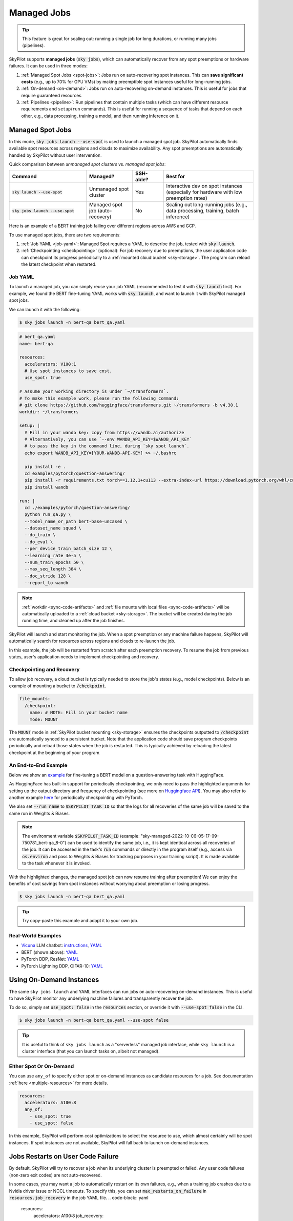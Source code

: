.. _managed-jobs:

Managed Jobs
============

.. tip::

  This feature is great for scaling out: running a single job for long durations, or running many jobs (pipelines).

SkyPilot supports **managed jobs** (:code:`sky jobs`), which can automatically recover from any spot preemptions or hardware failures.
It can be used in three modes:

#. :ref:`Managed Spot Jobs <spot-jobs>`: Jobs run on auto-recovering spot instances. This can **save significant costs** (e.g., up to 70\% for GPU VMs) by making preemptible spot instances useful for long-running jobs.
#. :ref:`On-demand <on-demand>`: Jobs run on auto-recovering on-demand instances. This is useful for jobs that require guaranteed resources.
#. :ref:`Pipelines <pipeline>`: Run pipelines that contain multiple tasks (which can have different resource requirements and ``setup``/``run`` commands). This is useful for running a sequence of tasks that depend on each other, e.g., data processing, training a model, and then running inference on it.


.. _spot-jobs:

Managed Spot Jobs
-----------------

In this mode, :code:`sky jobs launch --use-spot` is used to launch a managed spot job. SkyPilot automatically finds available spot resources across regions and clouds to maximize availability.
Any spot preemptions are automatically handled by SkyPilot without user intervention.


Quick comparison between *unmanaged spot clusters* vs. *managed spot jobs*:

.. list-table::
   :widths: 30 18 12 35
   :header-rows: 1

   * - Command
     - Managed?
     - SSH-able?
     - Best for
   * - :code:`sky launch --use-spot`
     - Unmanaged spot cluster
     - Yes
     - Interactive dev on spot instances (especially for hardware with low preemption rates)
   * - :code:`sky jobs launch --use-spot`
     - Managed spot job (auto-recovery)
     - No
     - Scaling out long-running jobs (e.g., data processing, training, batch inference)

Here is an example of a BERT training job failing over different regions across AWS and GCP.

.. image:: https://i.imgur.com/Vteg3fK.gif
  :width: 600
  :alt: GIF for BERT training on Spot V100

.. image:: ../images/spot-training.png
  :width: 600
  :alt: Static plot, BERT training on Spot V100

To use managed spot jobs, there are two requirements:

#. :ref:`Job YAML <job-yaml>`: Managed Spot requires a YAML to describe the job, tested with :code:`sky launch`.
#. :ref:`Checkpointing <checkpointing>` (optional): For job recovery due to preemptions, the user application code can checkpoint its progress periodically to a :ref:`mounted cloud bucket <sky-storage>`. The program can reload the latest checkpoint when restarted.


.. _job-yaml:

Job YAML
~~~~~~~~

To launch a managed job, you can simply reuse your job YAML (recommended to test it with :code:`sky launch` first).
For example, we found the BERT fine-tuning YAML works with :code:`sky launch`, and want to
launch it with SkyPilot managed spot jobs.

We can launch it with the following:

.. code-block:: console

  $ sky jobs launch -n bert-qa bert_qa.yaml


.. code-block:: yaml

  # bert_qa.yaml
  name: bert-qa

  resources:
    accelerators: V100:1
    # Use spot instances to save cost.
    use_spot: true

  # Assume your working directory is under `~/transformers`.
  # To make this example work, please run the following command:
  # git clone https://github.com/huggingface/transformers.git ~/transformers -b v4.30.1
  workdir: ~/transformers

  setup: |
    # Fill in your wandb key: copy from https://wandb.ai/authorize
    # Alternatively, you can use `--env WANDB_API_KEY=$WANDB_API_KEY`
    # to pass the key in the command line, during `sky spot launch`.
    echo export WANDB_API_KEY=[YOUR-WANDB-API-KEY] >> ~/.bashrc

    pip install -e .
    cd examples/pytorch/question-answering/
    pip install -r requirements.txt torch==1.12.1+cu113 --extra-index-url https://download.pytorch.org/whl/cu113
    pip install wandb

  run: |
    cd ./examples/pytorch/question-answering/
    python run_qa.py \
    --model_name_or_path bert-base-uncased \
    --dataset_name squad \
    --do_train \
    --do_eval \
    --per_device_train_batch_size 12 \
    --learning_rate 3e-5 \
    --num_train_epochs 50 \
    --max_seq_length 384 \
    --doc_stride 128 \
    --report_to wandb


.. note::

  :ref:`workdir <sync-code-artifacts>` and :ref:`file mounts with local files <sync-code-artifacts>` will be automatically uploaded to a
  :ref:`cloud bucket <sky-storage>`. The bucket will be created during the job running time, and cleaned up after the job
  finishes.

SkyPilot will launch and start monitoring the job. When a spot preemption or any machine failure happens, SkyPilot will automatically
search for resources across regions and clouds to re-launch the job.

In this example, the job will be restarted from scratch after each preemption recovery.
To resume the job from previous states, user's application needs to implement checkpointing and recovery.


.. _checkpointing:

Checkpointing and Recovery
~~~~~~~~~~~~~~~~~~~~~~~~~~

To allow job recovery, a cloud bucket is typically needed to store the job's states (e.g., model checkpoints).
Below is an example of mounting a bucket to :code:`/checkpoint`.

.. code-block:: yaml

  file_mounts:
    /checkpoint:
      name: # NOTE: Fill in your bucket name
      mode: MOUNT

The :code:`MOUNT` mode in :ref:`SkyPilot bucket mounting <sky-storage>` ensures the checkpoints outputted to :code:`/checkpoint` are automatically synced to a persistent bucket.
Note that the application code should save program checkpoints periodically and reload those states when the job is restarted.
This is typically achieved by reloading the latest checkpoint at the beginning of your program.

.. _spot-jobs-end-to-end:

An End-to-End Example
~~~~~~~~~~~~~~~~~~~~~

Below we show an `example <https://github.com/skypilot-org/skypilot/blob/master/examples/spot/bert_qa.yaml>`_ for fine-tuning a BERT model on a question-answering task with HuggingFace.

.. code-block:: yaml
  :emphasize-lines: 13-16,42-45

  # bert_qa.yaml
  name: bert-qa

  resources:
    accelerators: V100:1
    use_spot: true

  # Assume your working directory is under `~/transformers`.
  # To make this example work, please run the following command:
  # git clone https://github.com/huggingface/transformers.git ~/transformers -b v4.30.1
  workdir: ~/transformers

  file_mounts:
    /checkpoint:
      name: # NOTE: Fill in your bucket name
      mode: MOUNT

  setup: |
    # Fill in your wandb key: copy from https://wandb.ai/authorize
    # Alternatively, you can use `--env WANDB_API_KEY=$WANDB_API_KEY`
    # to pass the key in the command line, during `sky jobs launch`.
    echo export WANDB_API_KEY=[YOUR-WANDB-API-KEY] >> ~/.bashrc

    pip install -e .
    cd examples/pytorch/question-answering/
    pip install -r requirements.txt
    pip install wandb

  run: |
    cd ./examples/pytorch/question-answering/
    python run_qa.py \
    --model_name_or_path bert-base-uncased \
    --dataset_name squad \
    --do_train \
    --do_eval \
    --per_device_train_batch_size 12 \
    --learning_rate 3e-5 \
    --num_train_epochs 50 \
    --max_seq_length 384 \
    --doc_stride 128 \
    --report_to wandb \
    --run_name $SKYPILOT_TASK_ID \
    --output_dir /checkpoint/bert_qa/ \
    --save_total_limit 10 \
    --save_steps 1000



As HuggingFace has built-in support for periodically checkpointing, we only need to pass the highlighted arguments for setting up
the output directory and frequency of checkpointing (see more
on `Huggingface API <https://huggingface.co/docs/transformers/main_classes/trainer#transformers.TrainingArguments.save_steps>`_).
You may also refer to another example `here <https://github.com/skypilot-org/skypilot/tree/master/examples/spot/resnet_ddp>`__ for periodically checkpointing with PyTorch.

We also set :code:`--run_name` to :code:`$SKYPILOT_TASK_ID` so that the logs for all recoveries of the same job will be saved
to the same run in Weights & Biases.

.. note::
  The environment variable :code:`$SKYPILOT_TASK_ID` (example: "sky-managed-2022-10-06-05-17-09-750781_bert-qa_8-0") can be used to identify the same job, i.e., it is kept identical across all
  recoveries of the job.
  It can be accessed in the task's :code:`run` commands or directly in the program itself (e.g., access
  via :code:`os.environ` and pass to Weights & Biases for tracking purposes in your training script). It is made available to
  the task whenever it is invoked.

With the highlighted changes, the managed spot job can now resume training after preemption! We can enjoy the benefits of
cost savings from spot instances without worrying about preemption or losing progress.

.. code-block:: console

  $ sky jobs launch -n bert-qa bert_qa.yaml

.. tip::

  Try copy-paste this example and adapt it to your own job.



Real-World Examples
~~~~~~~~~~~~~~~~~~~

* `Vicuna <https://vicuna.lmsys.org/>`_ LLM chatbot: `instructions <https://github.com/skypilot-org/skypilot/tree/master/llm/vicuna>`_, `YAML <https://github.com/skypilot-org/skypilot/blob/master/llm/vicuna/train.yaml>`__
* BERT (shown above): `YAML <https://github.com/skypilot-org/skypilot/blob/master/examples/spot/bert_qa.yaml>`__
* PyTorch DDP, ResNet: `YAML <https://github.com/skypilot-org/skypilot/blob/master/examples/spot/resnet.yaml>`__
* PyTorch Lightning DDP, CIFAR-10: `YAML <https://github.com/skypilot-org/skypilot/blob/master/examples/spot/lightning_cifar10.yaml>`__


.. _on-demand:

Using On-Demand Instances
--------------------------------

The same ``sky jobs launch`` and YAML interfaces can run jobs on auto-recovering
on-demand instances. This is useful to have SkyPilot monitor any underlying
machine failures and transparently recover the job.

To do so, simply set :code:`use_spot: false` in the :code:`resources` section, or override it with :code:`--use-spot false` in the CLI.

.. code-block:: console

  $ sky jobs launch -n bert-qa bert_qa.yaml --use-spot false

.. tip::

  It is useful to think of ``sky jobs launch`` as a "serverless" managed job
  interface, while ``sky launch`` is a cluster interface (that you can launch
  tasks on, albeit not managed).

Either Spot Or On-Demand
~~~~~~~~~~~~~~~~~~~~~~~~~~~~~~~~~~~~~~~~

You can use ``any_of`` to specify either spot or on-demand instances as
candidate resources for a job. See documentation :ref:`here
<multiple-resources>` for more details.

.. code-block:: yaml

  resources:
    accelerators: A100:8
    any_of:
      - use_spot: true
      - use_spot: false

In this example, SkyPilot will perform cost optimizations to select the resource to use, which almost certainly
will be spot instances. If spot instances are not available, SkyPilot will fall back to launch on-demand instances.


Jobs Restarts on User Code Failure
-----------------------------------

By default, SkyPilot will try to recover a job when its underlying cluster is preempted or failed. Any user code failures (non-zero exit codes) are not auto-recovered.

In some cases, you may want a job to automatically restart on its own failures, e.g., when a training job crashes due to a Nvidia driver issue or NCCL timeouts. To specify this, you
can set :code:`max_restarts_on_failure` in :code:`resources.job_recovery` in the job YAML file.
.. code-block:: yaml

  resources:
    accelerators: A100:8
    job_recovery:
      # Restart the job up to 3 times on user code failure.
      max_restarts_on_failure: 3


More advanced policies for resource selection, such as the `Can't Be Late
<https://www.usenix.org/conference/nsdi24/presentation/wu-zhanghao>`__ (NSDI'24)
paper, may be supported in the future.

Useful CLIs
-----------

Here are some commands for managed jobs. Check :code:`sky jobs --help` and :ref:`CLI reference <cli>` for more details.

See all managed jobs:

.. code-block:: console

  $ sky jobs queue

.. code-block:: console

  Fetching managed job statuses...
  Managed jobs:
  ID NAME     RESOURCES           SUBMITTED   TOT. DURATION   JOB DURATION   #RECOVERIES  STATUS
  2  roberta  1x [A100:8][Spot]   2 hrs ago   2h 47m 18s      2h 36m 18s     0            RUNNING
  1  bert-qa  1x [V100:1][Spot]   4 hrs ago   4h 24m 26s      4h 17m 54s     0            RUNNING

Stream the logs of a running managed job:

.. code-block:: console

  $ sky jobs logs -n bert-qa  # by name
  $ sky jobs logs 2           # by job ID

Cancel a managed job:

.. code-block:: console

  $ sky jobs cancel -n bert-qa  # by name
  $ sky jobs cancel 2           # by job ID

.. note::
  If any failure happens for a managed job, you can check :code:`sky jobs queue -a` for the brief reason
  of the failure. For more details, it would be helpful to check :code:`sky jobs logs --controller <job_id>`.


.. _pipeline:

Job Pipelines
-------------

A pipeline is a managed job that contains a sequence of tasks running one after another.

This is useful for running a sequence of tasks that depend on each other, e.g., training a model and then running inference on it.
Different tasks can have different resource requirements to use appropriate per-task resources, which saves costs, while  keeping the burden of managing the tasks off the user.

.. note::
  In other words, a managed job is either a single task or a pipeline of tasks. All managed jobs are submitted by :code:`sky jobs launch`.

To run a pipeline, specify the sequence of tasks in a YAML file. Here is an example:

.. code-block:: yaml

  name: pipeline

  ---

  name: train

  resources:
    accelerators: V100:8
    any_of:
      - use_spot: true
      - use_spot: false

  file_mounts:
    /checkpoint:
      name: train-eval # NOTE: Fill in your bucket name
      mode: MOUNT

  setup: |
    echo setup for training

  run: |
    echo run for training
    echo save checkpoints to /checkpoint

  ---

  name: eval

  resources:
    accelerators: T4:1
    use_spot: false

  file_mounts:
    /checkpoint:
      name: train-eval # NOTE: Fill in your bucket name
      mode: MOUNT

  setup: |
    echo setup for eval

  run: |
    echo load trained model from /checkpoint
    echo eval model on test set


The YAML above defines a pipeline with two tasks. The first :code:`name:
pipeline` names the pipeline. The first task has name :code:`train` and the
second task has name :code:`eval`. The tasks are separated by a line with three
dashes :code:`---`. Each task has its own :code:`resources`, :code:`setup`, and
:code:`run` sections. Tasks are executed sequentially.

To submit the pipeline, the same command :code:`sky jobs launch` is used. The pipeline will be automatically launched and monitored by SkyPilot. You can check the status of the pipeline with :code:`sky jobs queue` or :code:`sky jobs dashboard`.

.. code-block:: console

  $ sky jobs launch -n pipeline pipeline.yaml
  $ sky jobs queue
  Fetching managed job statuses...
  Managed jobs
  In progress jobs: 1 RECOVERING
  ID  TASK  NAME      RESOURCES                    SUBMITTED    TOT. DURATION  JOB DURATION  #RECOVERIES  STATUS
  8         pipeline  -                            50 mins ago  47m 45s        -             1            RECOVERING
   ↳  0     train     1x [V100:8][Spot|On-demand]  50 mins ago  47m 45s        -             1            RECOVERING
   ↳  1     eval      1x [T4:1]                    -            -              -             0            PENDING

.. note::

  The :code:`$SKYPILOT_TASK_ID` environment variable is also available in the :code:`run` section of each task. It is unique for each task in the pipeline.
  For example, the :code:`$SKYPILOT_TASK_ID` for the :code:`eval` task above is:
  "sky-managed-2022-10-06-05-17-09-750781_pipeline_eval_8-1".



Dashboard
---------

Use ``sky jobs dashboard`` to open a dashboard to see all jobs:

.. code-block:: console

  $ sky jobs dashboard

This automatically opens a browser tab to show the dashboard:

.. image:: ../images/job-dashboard.png

The UI shows the same information as the CLI ``sky jobs queue -a``. The UI is
especially useful when there are many in-progress jobs to monitor, which the
terminal-based CLI may need more than one page to display.


Concept: Jobs Controller
------------------------

The jobs controller is a small on-demand CPU VM running in the cloud that manages all jobs of a user.
It is automatically launched when the first managed job is submitted, and it is autostopped after it has been idle for 10 minutes (i.e., after all managed jobs finish and no new managed job is submitted in that duration).
Thus, **no user action is needed** to manage its lifecycle.

You can see the controller with :code:`sky status` and refresh its status by using the :code:`-r/--refresh` flag.

While the cost of the jobs controller is negligible (~$0.4/hour when running and less than $0.004/hour when stopped),
you can still tear it down manually with
:code:`sky down <job-controller-name>`, where the ``<job-controller-name>`` can be found in the output of :code:`sky status`.

.. note::
  Tearing down the jobs controller loses all logs and status information for the finished managed jobs. It is only allowed when there are no in-progress managed jobs to ensure no resource leakage.

Customizing Job Controller Resources
~~~~~~~~~~~~~~~~~~~~~~~~~~~~~~~~~~~~

You may want to customize the resources of the jobs controller for several reasons:

#. Changing the maximum number of jobs that can be run concurrently, which is 2x the vCPUs of the controller. (Default: 16)
#. Use a lower-cost controller (if you have a low number of concurrent managed jobs).
#. Enforcing the jobs controller to run on a specific location. (Default: cheapest location)
#. Changing the disk_size of the jobs controller to store more logs. (Default: 50GB)

To achieve the above, you can specify custom configs in :code:`~/.sky/config.yaml` with the following fields:

.. code-block:: yaml

  jobs:
    # NOTE: these settings only take effect for a new jobs controller, not if
    # you have an existing one.
    controller:
      resources:
        # All configs below are optional.
        # Specify the location of the jobs controller.
        cloud: gcp
        region: us-central1
        # Specify the maximum number of managed jobs that can be run concurrently.
        cpus: 4+  # number of vCPUs, max concurrent jobs = 2 * cpus
        # Specify the disk_size in GB of the jobs controller.
        disk_size: 100

The :code:`resources` field has the same spec as a normal SkyPilot job; see `here <https://skypilot.readthedocs.io/en/latest/reference/yaml-spec.html>`__.

.. note::
  These settings will not take effect if you have an existing controller (either
  stopped or live).  For them to take effect, tear down the existing controller
  first, which requires all in-progress jobs to finish or be canceled.

